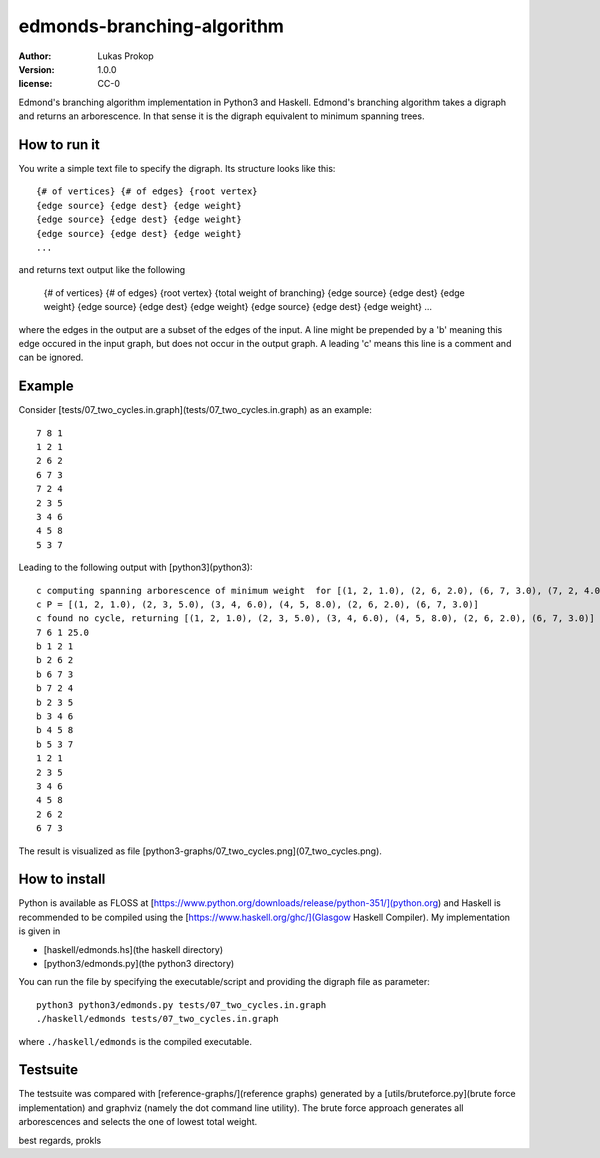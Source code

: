 edmonds-branching-algorithm
===========================

:author:      Lukas Prokop
:version:     1.0.0
:license:     CC-0

Edmond's branching algorithm implementation in Python3 and Haskell.
Edmond's branching algorithm takes a digraph and returns an arborescence. In that sense it is the digraph equivalent to minimum spanning trees.

How to run it
~~~~~~~~~~~~~

You write a simple text file to specify the digraph. Its structure looks like this::

    {# of vertices} {# of edges} {root vertex}
    {edge source} {edge dest} {edge weight}
    {edge source} {edge dest} {edge weight}
    {edge source} {edge dest} {edge weight}
    ...

and returns text output like the following

    {# of vertices} {# of edges} {root vertex} {total weight of branching}
    {edge source} {edge dest} {edge weight}
    {edge source} {edge dest} {edge weight}
    {edge source} {edge dest} {edge weight}
    ...

where the edges in the output are a subset of the edges of the input.
A line might be prepended by a 'b' meaning this edge occured in the input graph, but does not occur in the output graph.
A leading 'c' means this line is a comment and can be ignored.

Example
~~~~~~~

Consider [tests/07_two_cycles.in.graph](tests/07_two_cycles.in.graph) as an example::

    7 8 1
    1 2 1
    2 6 2
    6 7 3
    7 2 4
    2 3 5
    3 4 6
    4 5 8
    5 3 7

Leading to the following output with [python3](python3)::

    c computing spanning arborescence of minimum weight  for [(1, 2, 1.0), (2, 6, 2.0), (6, 7, 3.0), (7, 2, 4.0), (2, 3, 5.0), (3, 4, 6.0), (4, 5, 8.0), (5, 3, 7.0)] with root=1
    c P = [(1, 2, 1.0), (2, 3, 5.0), (3, 4, 6.0), (4, 5, 8.0), (2, 6, 2.0), (6, 7, 3.0)]
    c found no cycle, returning [(1, 2, 1.0), (2, 3, 5.0), (3, 4, 6.0), (4, 5, 8.0), (2, 6, 2.0), (6, 7, 3.0)]
    7 6 1 25.0
    b 1 2 1
    b 2 6 2
    b 6 7 3
    b 7 2 4
    b 2 3 5
    b 3 4 6
    b 4 5 8
    b 5 3 7
    1 2 1
    2 3 5
    3 4 6
    4 5 8
    2 6 2
    6 7 3

The result is visualized as file [python3-graphs/07_two_cycles.png](07_two_cycles.png).

How to install
~~~~~~~~~~~~~~

Python is available as FLOSS at [https://www.python.org/downloads/release/python-351/](python.org) and Haskell is recommended to be compiled using the [https://www.haskell.org/ghc/](Glasgow Haskell Compiler). My implementation is given in

* [haskell/edmonds.hs](the haskell directory)
* [python3/edmonds.py](the python3 directory)

You can run the file by specifying the executable/script and providing the digraph file as parameter::

    python3 python3/edmonds.py tests/07_two_cycles.in.graph
    ./haskell/edmonds tests/07_two_cycles.in.graph

where ``./haskell/edmonds`` is the compiled executable.

Testsuite
~~~~~~~~~

The testsuite was compared with [reference-graphs/](reference graphs) generated by a [utils/bruteforce.py](brute force implementation) and graphviz (namely the dot command line utility). The brute force approach generates all arborescences and selects the one of lowest total weight.

best regards, prokls
